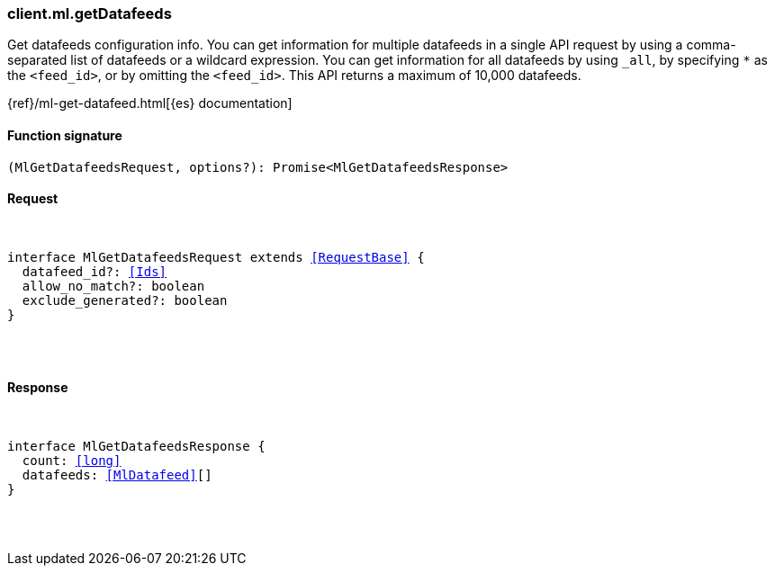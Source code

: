 [[reference-ml-get_datafeeds]]

////////
===========================================================================================================================
||                                                                                                                       ||
||                                                                                                                       ||
||                                                                                                                       ||
||        ██████╗ ███████╗ █████╗ ██████╗ ███╗   ███╗███████╗                                                            ||
||        ██╔══██╗██╔════╝██╔══██╗██╔══██╗████╗ ████║██╔════╝                                                            ||
||        ██████╔╝█████╗  ███████║██║  ██║██╔████╔██║█████╗                                                              ||
||        ██╔══██╗██╔══╝  ██╔══██║██║  ██║██║╚██╔╝██║██╔══╝                                                              ||
||        ██║  ██║███████╗██║  ██║██████╔╝██║ ╚═╝ ██║███████╗                                                            ||
||        ╚═╝  ╚═╝╚══════╝╚═╝  ╚═╝╚═════╝ ╚═╝     ╚═╝╚══════╝                                                            ||
||                                                                                                                       ||
||                                                                                                                       ||
||    This file is autogenerated, DO NOT send pull requests that changes this file directly.                             ||
||    You should update the script that does the generation, which can be found in:                                      ||
||    https://github.com/elastic/elastic-client-generator-js                                                             ||
||                                                                                                                       ||
||    You can run the script with the following command:                                                                 ||
||       npm run elasticsearch -- --version <version>                                                                    ||
||                                                                                                                       ||
||                                                                                                                       ||
||                                                                                                                       ||
===========================================================================================================================
////////

[discrete]
[[client.ml.getDatafeeds]]
=== client.ml.getDatafeeds

Get datafeeds configuration info. You can get information for multiple datafeeds in a single API request by using a comma-separated list of datafeeds or a wildcard expression. You can get information for all datafeeds by using `_all`, by specifying `*` as the `<feed_id>`, or by omitting the `<feed_id>`. This API returns a maximum of 10,000 datafeeds.

{ref}/ml-get-datafeed.html[{es} documentation]

[discrete]
==== Function signature

[source,ts]
----
(MlGetDatafeedsRequest, options?): Promise<MlGetDatafeedsResponse>
----

[discrete]
==== Request

[pass]
++++
<pre>
++++
interface MlGetDatafeedsRequest extends <<RequestBase>> {
  datafeed_id?: <<Ids>>
  allow_no_match?: boolean
  exclude_generated?: boolean
}

[pass]
++++
</pre>
++++
[discrete]
==== Response

[pass]
++++
<pre>
++++
interface MlGetDatafeedsResponse {
  count: <<long>>
  datafeeds: <<MlDatafeed>>[]
}

[pass]
++++
</pre>
++++

